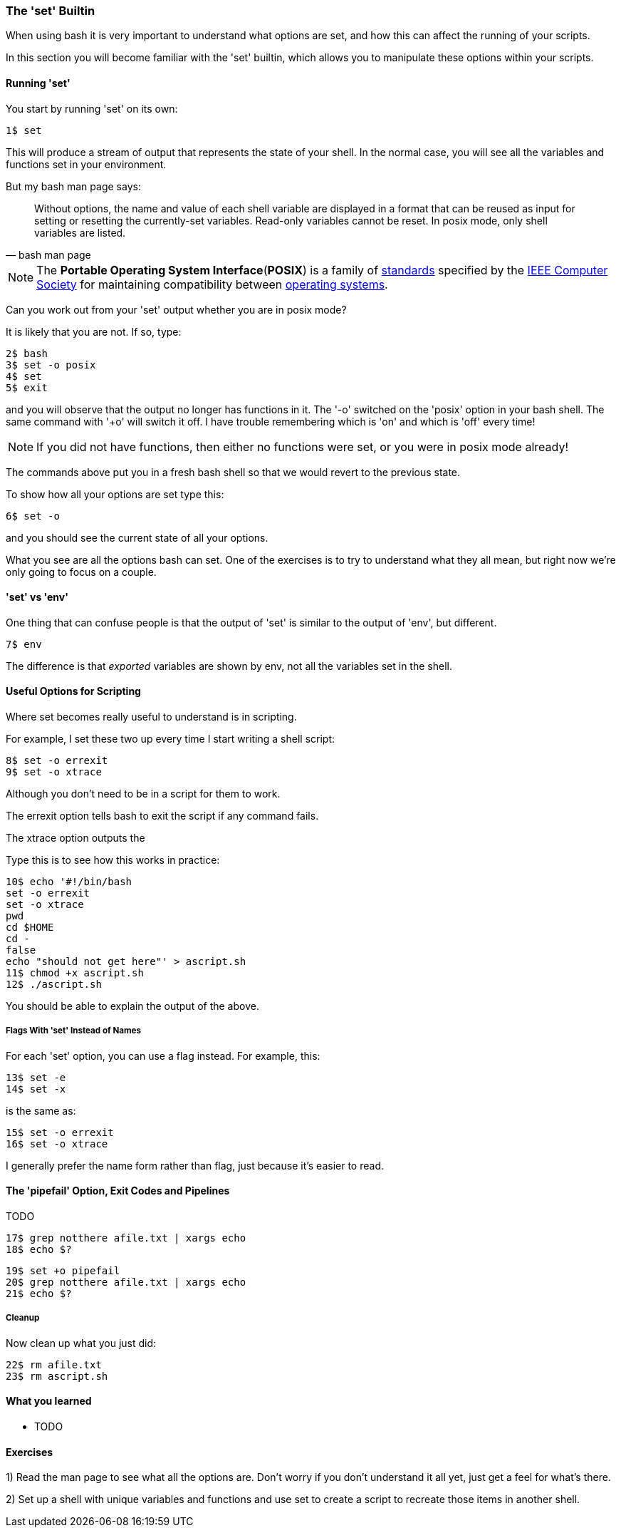 === The 'set' Builtin

When using bash it is very important to understand what options are set, and
how this can affect the running of your scripts.

In this section you will become familiar with the 'set' builtin, which allows
you to manipulate these options within your scripts.

==== Running 'set'

You start by running 'set' on its own:

----
1$ set
----

This will produce a stream of output that represents the state of your shell.
In the normal case, you will see all the variables and functions set in your
environment.

But my bash man page says:

[quote,bash man page]
____
Without options, the name and value of each shell variable are displayed in a format that can be reused as input for setting or resetting the currently-set variables. Read-only variables cannot be reset. In posix mode, only shell variables are listed.
____

NOTE: The **Portable Operating System Interface**(**POSIX**) is a family of https://en.wikipedia.org/wiki/Standardization[standards] specified by the https://en.wikipedia.org/wiki/IEEE_Computer_Society[IEEE Computer Society] for maintaining compatibility between https://en.wikipedia.org/wiki/Operating_system[operating systems].

Can you work out from your 'set' output whether you are in posix mode?

It is likely that you are not. If so, type:

----
2$ bash
3$ set -o posix
4$ set
5$ exit
----

and you will observe that the output no longer has functions in it. The '-o' switched on the 'posix' option in your bash shell. The same command with '+o' will switch it off. I have trouble remembering which is 'on' and which is 'off' every time!

NOTE: If you did not have functions, then either no functions were set, or you were in posix mode
already!

The commands above put you in a fresh bash shell so that we would revert to the previous state.

To show how all your options are set type this:

----
6$ set -o
----

and you should see the current state of all your options.

What you see are all the options bash can set. One of the exercises is to try to understand what they all mean, but right now we're only going to focus on a couple.

==== 'set' vs 'env'

One thing that can confuse people is that the output of 'set' is similar to the output of 'env', but different.

----
7$ env
----

The difference is that _exported_ variables are shown by env, not all the variables set in the shell.


==== Useful Options for Scripting

Where set becomes really useful to understand is in scripting.

For example, I set these two up every time I start writing a shell script:

----
8$ set -o errexit
9$ set -o xtrace
----

Although you don't need to be in a script for them to work.

The errexit option tells bash to exit the script if any command fails.

The xtrace option outputs the

Type this is to see how this works in practice:

----
10$ echo '#!/bin/bash
set -o errexit
set -o xtrace
pwd
cd $HOME
cd -
false
echo "should not get here"' > ascript.sh
11$ chmod +x ascript.sh
12$ ./ascript.sh
----

You should be able to explain the output of the above.

===== Flags With 'set' Instead of Names

For each 'set' option, you can use a flag instead. For example, this:

----
13$ set -e
14$ set -x
----

is the same as:

----
15$ set -o errexit
16$ set -o xtrace
----

I generally prefer the name form rather than flag, just because it's easier to read.

==== The 'pipefail' Option, Exit Codes and Pipelines

TODO

----
17$ grep notthere afile.txt | xargs echo
18$ echo $?
----


----
19$ set +o pipefail
20$ grep notthere afile.txt | xargs echo
21$ echo $?
----

===== Cleanup

Now clean up what you just did:

----
22$ rm afile.txt
23$ rm ascript.sh
----




==== What you learned

- TODO

==== Exercises

1) Read the man page to see what all the options are. Don't worry if you don't
understand it all yet, just get a feel for what's there.

2) Set up a shell with unique variables and functions and use set to create a script to recreate those items in another shell.
